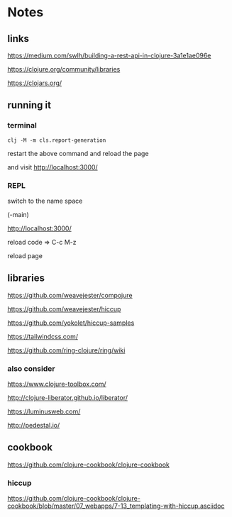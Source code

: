 * Notes

** links
   https://medium.com/swlh/building-a-rest-api-in-clojure-3a1e1ae096e

   https://clojure.org/community/libraries

   https://clojars.org/

** running it


*** terminal
    #+begin_example
   clj -M -m cls.report-generation
    #+end_example
    restart the above command and reload the page

    and visit
    http://localhost:3000/

*** REPL
    switch to the name space

    (-main)

    http://localhost:3000/

    reload code => C-c M-z

    reload page

** libraries

   https://github.com/weavejester/compojure

   https://github.com/weavejester/hiccup

   https://github.com/yokolet/hiccup-samples

   https://tailwindcss.com/

   https://github.com/ring-clojure/ring/wiki

*** also consider

    https://www.clojure-toolbox.com/

    http://clojure-liberator.github.io/liberator/

    https://luminusweb.com/

    http://pedestal.io/

** cookbook

   https://github.com/clojure-cookbook/clojure-cookbook


*** hiccup
    https://github.com/clojure-cookbook/clojure-cookbook/blob/master/07_webapps/7-13_templating-with-hiccup.asciidoc
